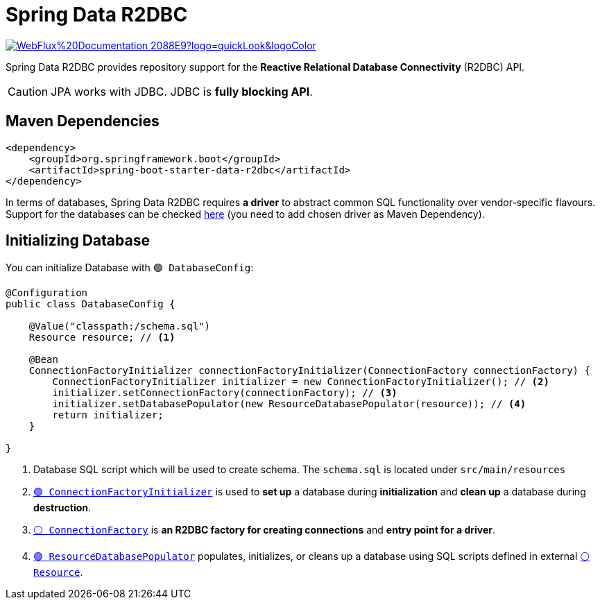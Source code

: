 = Spring Data R2DBC

image:https://img.shields.io/badge/WebFlux%20Documentation-2088E9?logo=quickLook&logoColor[link="https://docs.spring.io/spring-data/relational/reference/r2dbc.html",window=_blank]

Spring Data R2DBC provides repository support for the *Reactive Relational Database Connectivity* (R2DBC) API.

CAUTION: JPA works with JDBC. JDBC is *fully blocking API*.

== Maven Dependencies

[,xml]
----
<dependency>
    <groupId>org.springframework.boot</groupId>
    <artifactId>spring-boot-starter-data-r2dbc</artifactId>
</dependency>
----

In terms of databases, Spring Data R2DBC requires *a driver* to abstract common SQL functionality over vendor-specific flavours. Support for the databases can be checked https://docs.spring.io/spring-data/relational/reference/r2dbc/getting-started.html#requirements[here^] (you need to add chosen driver as Maven Dependency).

== Initializing Database

You can initialize Database with `🟢 DatabaseConfig`:

[,java]
----
@Configuration
public class DatabaseConfig {

    @Value("classpath:/schema.sql")
    Resource resource; // <1>

    @Bean
    ConnectionFactoryInitializer connectionFactoryInitializer(ConnectionFactory connectionFactory) {
        ConnectionFactoryInitializer initializer = new ConnectionFactoryInitializer(); // <2>
        initializer.setConnectionFactory(connectionFactory); // <3>
        initializer.setDatabasePopulator(new ResourceDatabasePopulator(resource)); // <4>
        return initializer;
    }

}
----
<1> Database SQL script which will be used to create schema. The `schema.sql` is located under `src/main/resources`
<2> https://docs.spring.io/spring-framework/docs/current/javadoc-api/org/springframework/r2dbc/connection/init/ConnectionFactoryInitializer.html[`🟢 ConnectionFactoryInitializer`^] is used to *set up* a database during *initialization* and *clean up* a database during *destruction*.
<3> https://r2dbc.io/spec/1.0.0.RELEASE/api/io/r2dbc/spi/ConnectionFactory.html[`⚪ ConnectionFactory`^] is *an R2DBC factory for creating connections* and *entry point for a driver*.
<4> https://docs.spring.io/spring-framework/docs/current/javadoc-api/org/springframework/r2dbc/connection/init/ResourceDatabasePopulator.html[`🟢 ResourceDatabasePopulator`^] populates, initializes, or cleans up a database using SQL scripts defined in external https://docs.spring.io/spring-framework/docs/current/javadoc-api/org/springframework/core/io/Resource.html[`⚪ Resource`^].
